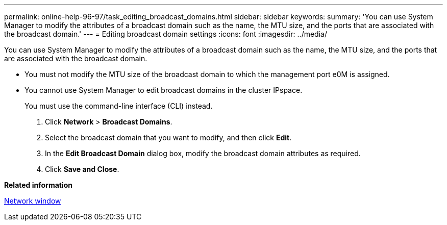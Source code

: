 ---
permalink: online-help-96-97/task_editing_broadcast_domains.html
sidebar: sidebar
keywords: 
summary: 'You can use System Manager to modify the attributes of a broadcast domain such as the name, the MTU size, and the ports that are associated with the broadcast domain.'
---
= Editing broadcast domain settings
:icons: font
:imagesdir: ../media/

[.lead]
You can use System Manager to modify the attributes of a broadcast domain such as the name, the MTU size, and the ports that are associated with the broadcast domain.

* You must not modify the MTU size of the broadcast domain to which the management port e0M is assigned.
* You cannot use System Manager to edit broadcast domains in the cluster IPspace.
+
You must use the command-line interface (CLI) instead.

. Click *Network* > *Broadcast Domains*.
. Select the broadcast domain that you want to modify, and then click *Edit*.
. In the *Edit Broadcast Domain* dialog box, modify the broadcast domain attributes as required.
. Click *Save and Close*.

*Related information*

xref:reference_network_window.adoc[Network window]
